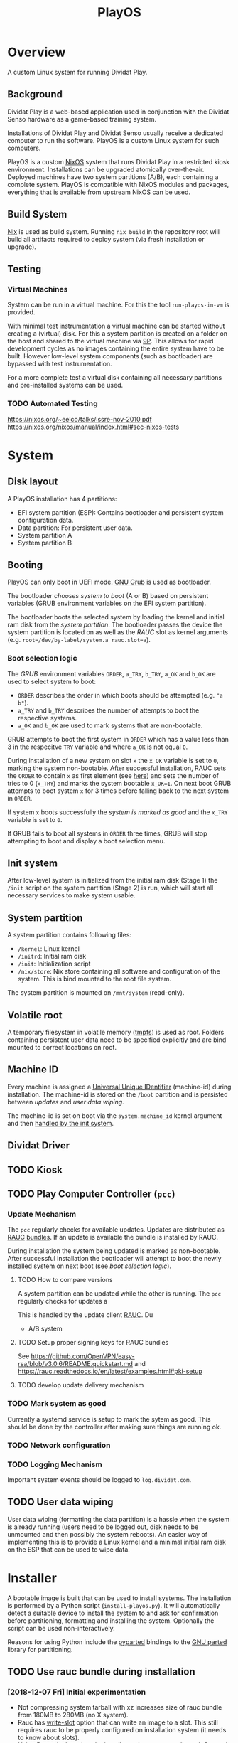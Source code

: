 #+TITLE: PlayOS

* Overview
  
A custom Linux system for running Dividat Play.

** Background

Dividat Play is a web-based application used in conjunction with the Dividat Senso hardware as a game-based training system.

Installations of Dividat Play and Dividat Senso usually receive a dedicated computer to run the software. PlayOS is a custom Linux system for such computers.

PlayOS is a custom [[https://nixos.org/][NixOS]] system that runs Dividat Play in a restricted kiosk environment. Installations can be upgraded atomically over-the-air. Deployed machines have two system partitions (A/B), each containing a complete system. PlayOS is compatible with NixOS modules and packages, everything that is available from upstream NixOS can be used.
  
** Build System

[[https://nixos.org/nix/][Nix]] is used as build system. Running ~nix build~ in the repository root will build all artifacts required to deploy system (via fresh installation or upgrade).

** Testing

*** Virtual Machines

System can be run in a virtual machine. For this the tool ~run-playos-in-vm~ is provided.

With minimal test instrumentation a virtual machine can be started without creating a (virtual) disk. For this a system partition is created on a folder on the host and shared to the virtual machine via [[https://wiki.qemu.org/Documentation/9psetup][9P]]. This allows for rapid development cycles as no images containing the entire system have to be built. However low-level system components (such as bootloader) are bypassed with test instrumentation.

For a more complete test a virtual disk containing all necessary partitions and pre-installed systems can be used.

*** TODO Automated Testing

<https://nixos.org/~eelco/talks/issre-nov-2010.pdf>
<https://nixos.org/nixos/manual/index.html#sec-nixos-tests>

* System
** Disk layout

A PlayOS installation has 4 partitions:

- EFI system partition (ESP): Contains bootloader and persistent system configuration data.
- Data partition: For persistent user data.
- System partition A
- System partition B

** Booting
   
PlayOS can only boot in UEFI mode. [[https://www.gnu.org/software/grub/][GNU Grub]] is used as bootloader.

The bootloader [[*Boot selection logic][chooses system to boot]] (A or B) based on persistent variables (GRUB environment variables on the EFI system partition). 

The bootloader boots the selected system by loading the kernel and initial ram disk from the [[*System partition][system partition]]. The bootloader passes the device the system partition is located on as well as the [[*Update Mechanism][RAUC]] slot as kernel arguments (e.g. ~root=/dev/by-label/system.a rauc.slot=a~).

*** Boot selection logic

The [[*Booting][GRUB]] environment variables ~ORDER~, ~a_TRY~, ~b_TRY~, ~a_OK~ and ~b_OK~ are used to select system to boot:

- ~ORDER~ describes the order in which boots should be attempted (e.g. ~"a b"~).
- ~a_TRY~ and ~b_TRY~ describes the number of attempts to boot the respective systems.
- ~a_OK~ and ~b_OK~ are used to mark systems that are non-bootable.

GRUB attempts to boot the first system in ~ORDER~ which has a value less than 3 in the respecitve ~TRY~ variable and where ~a_OK~ is not equal ~0~.

During installation of a new system on slot ~x~ the ~x_OK~ variable is set to ~0~, marking the system non-bootable. After successful installation, RAUC sets the ~ORDER~ to contain ~x~ as first element (see [[https://rauc.readthedocs.io/en/latest/reference.html#grub][here]]) and sets the number of tries to 0 (~x_TRY~) and marks the system bootable ~x_OK=1~. On next boot GRUB attempts to boot system ~x~ for 3 times before falling back to the next system in ~ORDER~.

If system ~x~ boots successfully the [[*Mark system as good][system is marked as good]] and the ~x_TRY~ variable is set to ~0~.

If GRUB fails to boot all systems in ~ORDER~ three times, GRUB will stop attempting to boot and display a boot selection menu.

** Init system

After low-level system is initialized from the initial ram disk (Stage 1) the ~/init~ script on the system partition (Stage 2) is run, which will start all necessary services to make system usable.

** System partition

A system partition contains following files:

- ~/kernel~: Linux kernel
- ~/initrd~: Initial ram disk
- ~/init~: Initialization script
- ~/nix/store~: Nix store containing all software and configuration of the system. This is bind mounted to the root file system.

The system partition is mounted on ~/mnt/system~ (read-only).

** Volatile root

A temporary filesystem in volatile memory ([[https://www.kernel.org/doc/Documentation/filesystems/tmpfs.txt][tmpfs]]) is used as root. Folders containing persistent user data need to be specified explicitly and are bind mounted to correct locations on root.

** Machine ID
   
Every machine is assigned a [[https://tools.ietf.org/html/rfc4122][Universal Unique IDentifier]] (machine-id) during installation. The machine-id is stored on the ~/boot~ partition and is persisted between [[*Update Mechanism][updates]] and [[*User data wiping][user data wiping]].

The machine-id is set on boot via the ~system.machine_id~ kernel argument and then [[https://www.freedesktop.org/software/systemd/man/machine-id.html][handled by the init system]].

** Dividat Driver

** TODO Kiosk

** TODO Play Computer Controller (~pcc~)

*** Update Mechanism

 The ~pcc~ regularly checks for available updates. Updates are distributed as [[https://www.rauc.io/][RAUC]] [[https://rauc.readthedocs.io/en/latest/basic.html#update-artifacts-bundles][bundles]]. If an update is available the bundle is installed by RAUC.

 During installation the system being updated is marked as non-bootable. After successful installation the bootloader will attempt to boot the newly installed system on next boot (see [[*Boot selection logic][boot selection logic]]).

**** TODO How to compare versions

 A system partition can be updated while the other is running. The ~pcc~ regularly checks for updates a

  This is handled by the update client [[https://rauc.io/][RAUC]]. Du

 - A/B system

**** TODO Setup proper signing keys for RAUC bundles

 See <https://github.com/OpenVPN/easy-rsa/blob/v3.0.6/README.quickstart.md> and <https://rauc.readthedocs.io/en/latest/examples.html#pki-setup>
**** TODO develop update delivery mechanism
*** TODO Mark system as good

Currently a systemd service is setup to mark the sytem as good. This should be done by the controller after making sure things are running ok.

*** TODO Network configuration
*** TODO Logging Mechanism

Important system events should be logged to ~log.dividat.com~.

** TODO User data wiping

User data wiping (formatting the data partition) is a hassle when the system is already running (users need to be logged out, disk needs to be unmounted and then possibly the system reboots). An easier way of implementing this is to provide a Linux kernel and a minimal initial ram disk on the ESP that can be used to wipe data.

* Installer
  
A bootable image is built that can be used to install systems. The installation is performed by a Python script (~install-playos.py~). It will automatically detect a suitable device to install the system to and ask for confirmation before partitioning, formatting and installing the system. Optionally the script can be used non-interactively.

Reasons for using Python include the [[https://github.com/dcantrell/pyparted][pyparted]] bindings to the [[https://www.gnu.org/software/parted/][GNU parted]] library for partitioning.

** TODO Use rauc bundle during installation

*** [2018-12-07 Fri] Initial experimentation

- Not compressing system tarball with xz increases size of rauc bundle from 180MB to 280MB (no X system).
- Rauc has [[https://rauc.readthedocs.io/en/latest/examples.html#write-slots-without-update-mechanics][write-slot]] option that can write an image to a slot. This still requires rauc to be properly configured on installation system (it needs to know about slots).
- Using Rauc nicely makes the installer script more complicated. Currently not worth the effort.
- Another idea: use rauc bundle but bypass rauc (bundle is just a squashfs image). However crypthographic verification of bundle is also bypassed.

** TODO Check for latest version of bundle over network
** TODO Check for already installed system and preserve [[*Machine ID][machine-id]]
